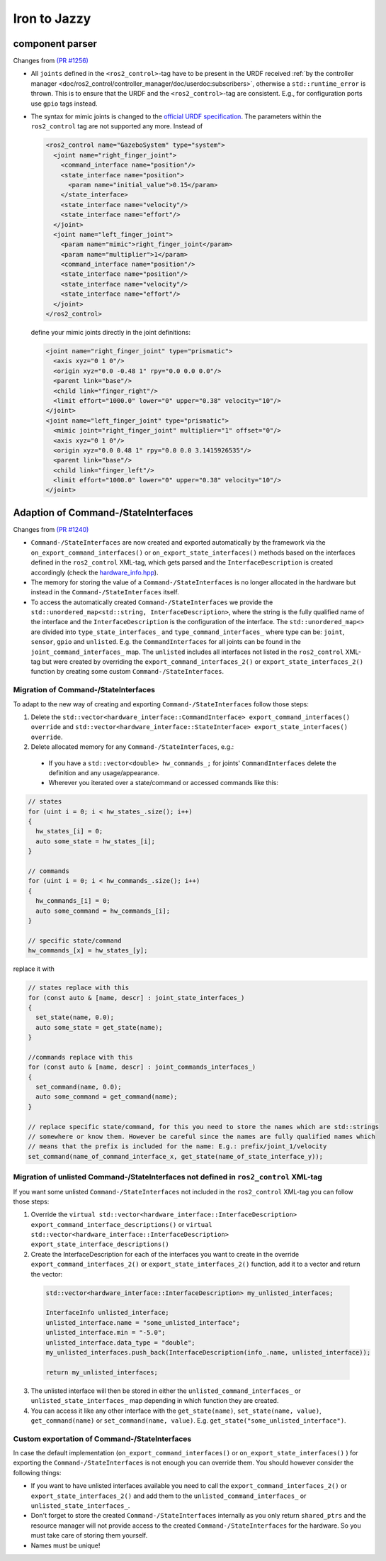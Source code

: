 Iron to Jazzy
^^^^^^^^^^^^^^^^^^^^^^^^^^^^^^^^^^^^^

component parser
*****************
Changes from `(PR #1256) <https://github.com/ros-controls/ros2_control/pull/1256>`__

* All ``joints`` defined in the ``<ros2_control>``-tag have to be present in the URDF received :ref:`by the controller manager <doc/ros2_control/controller_manager/doc/userdoc:subscribers>`, otherwise a ``std::runtime_error`` is thrown. This is to ensure that the URDF and the ``<ros2_control>``-tag are consistent. E.g., for configuration ports use ``gpio`` tags instead.
* The syntax for mimic joints is changed to the `official URDF specification <https://wiki.ros.org/urdf/XML/joint>`__. The parameters within the ``ros2_control`` tag are not supported any more. Instead of

  .. code-block:: xml

    <ros2_control name="GazeboSystem" type="system">
      <joint name="right_finger_joint">
        <command_interface name="position"/>
        <state_interface name="position">
          <param name="initial_value">0.15</param>
        </state_interface>
        <state_interface name="velocity"/>
        <state_interface name="effort"/>
      </joint>
      <joint name="left_finger_joint">
        <param name="mimic">right_finger_joint</param>
        <param name="multiplier">1</param>
        <command_interface name="position"/>
        <state_interface name="position"/>
        <state_interface name="velocity"/>
        <state_interface name="effort"/>
      </joint>
    </ros2_control>

  define your mimic joints directly in the joint definitions:

  .. code-block:: xml

    <joint name="right_finger_joint" type="prismatic">
      <axis xyz="0 1 0"/>
      <origin xyz="0.0 -0.48 1" rpy="0.0 0.0 0.0"/>
      <parent link="base"/>
      <child link="finger_right"/>
      <limit effort="1000.0" lower="0" upper="0.38" velocity="10"/>
    </joint>
    <joint name="left_finger_joint" type="prismatic">
      <mimic joint="right_finger_joint" multiplier="1" offset="0"/>
      <axis xyz="0 1 0"/>
      <origin xyz="0.0 0.48 1" rpy="0.0 0.0 3.1415926535"/>
      <parent link="base"/>
      <child link="finger_left"/>
      <limit effort="1000.0" lower="0" upper="0.38" velocity="10"/>
    </joint>

Adaption of Command-/StateInterfaces
***************************************
Changes from `(PR #1240) <https://github.com/ros-controls/ros2_control/pull/1240>`__

* ``Command-/StateInterfaces`` are now created and exported automatically by the framework via the ``on_export_command_interfaces()`` or ``on_export_state_interfaces()`` methods based on the interfaces defined in the ``ros2_control`` XML-tag, which gets parsed and the ``InterfaceDescription`` is created accordingly (check the `hardware_info.hpp <https://github.com/ros-controls/ros2_control/tree/{REPOS_FILE_BRANCH}/hardware_interface/include/hardware_interface/hardware_info.hpp>`__).
* The memory for storing the value of a ``Command-/StateInterfaces`` is no longer allocated in the hardware but instead in the ``Command-/StateInterfaces`` itself.
* To access the automatically created ``Command-/StateInterfaces`` we provide the ``std::unordered_map<std::string, InterfaceDescription>``, where the string is the fully qualified name of the interface and the ``InterfaceDescription`` is the configuration of the interface. The ``std::unordered_map<>`` are divided into ``type_state_interfaces_`` and ``type_command_interfaces_`` where type can be: ``joint``, ``sensor``, ``gpio`` and ``unlisted``. E.g. the ``CommandInterfaces`` for all joints can be found in the  ``joint_command_interfaces_`` map. The ``unlisted`` includes all interfaces not listed in the ``ros2_control`` XML-tag but were created by overriding the ``export_command_interfaces_2()`` or ``export_state_interfaces_2()`` function by creating some custom ``Command-/StateInterfaces``.

Migration of Command-/StateInterfaces
-------------------------------------
To adapt to the new way of creating and exporting ``Command-/StateInterfaces`` follow those steps:

1. Delete the ``std::vector<hardware_interface::CommandInterface> export_command_interfaces() override`` and ``std::vector<hardware_interface::StateInterface> export_state_interfaces() override``.
2. Delete allocated memory for any ``Command-/StateInterfaces``, e.g.:

  * If you have a ``std::vector<double> hw_commands_;`` for joints' ``CommandInterfaces`` delete the definition and any usage/appearance.
  * Wherever you iterated over a state/command or accessed commands like this:

.. code-block:: c++

    // states
    for (uint i = 0; i < hw_states_.size(); i++)
    {
      hw_states_[i] = 0;
      auto some_state = hw_states_[i];
    }

    // commands
    for (uint i = 0; i < hw_commands_.size(); i++)
    {
      hw_commands_[i] = 0;
      auto some_command = hw_commands_[i];
    }

    // specific state/command
    hw_commands_[x] = hw_states_[y];

replace it with

.. code-block:: c++

  // states replace with this
  for (const auto & [name, descr] : joint_state_interfaces_)
  {
    set_state(name, 0.0);
    auto some_state = get_state(name);
  }

  //commands replace with this
  for (const auto & [name, descr] : joint_commands_interfaces_)
  {
    set_command(name, 0.0);
    auto some_command = get_command(name);
  }

  // replace specific state/command, for this you need to store the names which are std::strings
  // somewhere or know them. However be careful since the names are fully qualified names which
  // means that the prefix is included for the name: E.g.: prefix/joint_1/velocity
  set_command(name_of_command_interface_x, get_state(name_of_state_interface_y));

Migration of unlisted Command-/StateInterfaces not defined in ``ros2_control`` XML-tag
--------------------------------------------------------------------------------------
If you want some unlisted ``Command-/StateInterfaces`` not included in the ``ros2_control`` XML-tag you can follow those steps:

1. Override the ``virtual std::vector<hardware_interface::InterfaceDescription> export_command_interface_descriptions()`` or ``virtual std::vector<hardware_interface::InterfaceDescription> export_state_interface_descriptions()``
2. Create the InterfaceDescription for each of the interfaces you want to create in the override ``export_command_interfaces_2()`` or ``export_state_interfaces_2()`` function, add it to a vector and return the vector:

  .. code-block:: c++

    std::vector<hardware_interface::InterfaceDescription> my_unlisted_interfaces;

    InterfaceInfo unlisted_interface;
    unlisted_interface.name = "some_unlisted_interface";
    unlisted_interface.min = "-5.0";
    unlisted_interface.data_type = "double";
    my_unlisted_interfaces.push_back(InterfaceDescription(info_.name, unlisted_interface));

    return my_unlisted_interfaces;

3. The unlisted interface will then be stored in either the ``unlisted_command_interfaces_`` or ``unlisted_state_interfaces_`` map depending in which function they are created.
4. You can access it like any other interface with the ``get_state(name)``, ``set_state(name, value)``, ``get_command(name)`` or ``set_command(name, value)``. E.g. ``get_state("some_unlisted_interface")``.

Custom exportation of Command-/StateInterfaces
----------------------------------------------
In case the default implementation (``on_export_command_interfaces()`` or ``on_export_state_interfaces()`` ) for exporting the ``Command-/StateInterfaces`` is not enough you can override them. You should however consider the following things:

* If you want to have unlisted interfaces available you need to call the ``export_command_interfaces_2()`` or ``export_state_interfaces_2()`` and add them to the ``unlisted_command_interfaces_`` or ``unlisted_state_interfaces_``.
* Don't forget to store the created ``Command-/StateInterfaces`` internally as you only return ``shared_ptrs`` and the resource manager will not provide access to the created ``Command-/StateInterfaces`` for the hardware. So you must take care of storing them yourself.
* Names must be unique!
